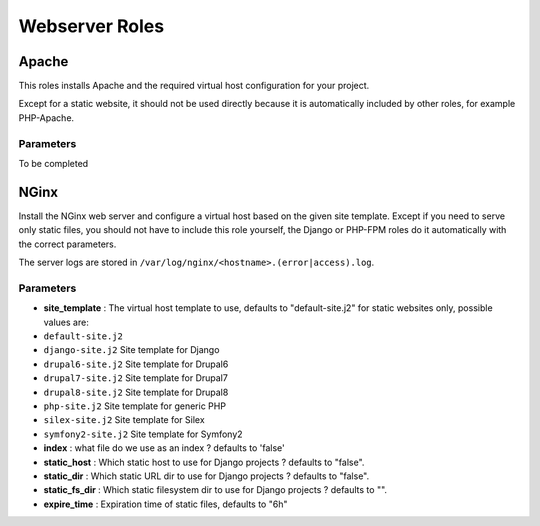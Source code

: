 ***************
Webserver Roles
***************

Apache
======

This roles installs Apache and the required virtual host configuration
for your project.

Except for a static website, it should not be used directly because it
is automatically included by other roles, for example PHP-Apache.

Parameters
----------

To be completed

NGinx
=====

Install the NGinx web server and configure a virtual host based on the
given site template. Except if you need to serve only static files, you
should not have to include this role yourself, the Django or PHP-FPM
roles do it automatically with the correct parameters.

The server logs are stored in
``/var/log/nginx/<hostname>.(error|access).log``.

Parameters
----------

-  **site\_template** : The virtual host template to use, defaults to
   "default-site.j2" for static websites only, possible values are:
-  ``default-site.j2``
-  ``django-site.j2`` Site template for Django
-  ``drupal6-site.j2`` Site template for Drupal6
-  ``drupal7-site.j2`` Site template for Drupal7
-  ``drupal8-site.j2`` Site template for Drupal8
-  ``php-site.j2`` Site template for generic PHP
-  ``silex-site.j2`` Site template for Silex
-  ``symfony2-site.j2`` Site template for Symfony2

-  **index** : what file do we use as an index ? defaults to 'false'
-  **static\_host** : Which static host to use for Django projects ?
   defaults to "false".
-  **static\_dir** : Which static URL dir to use for Django projects ?
   defaults to "false".
-  **static\_fs\_dir** : Which static filesystem dir to use for Django
   projects ? defaults to "".
-  **expire\_time** : Expiration time of static files, defaults to "6h"

